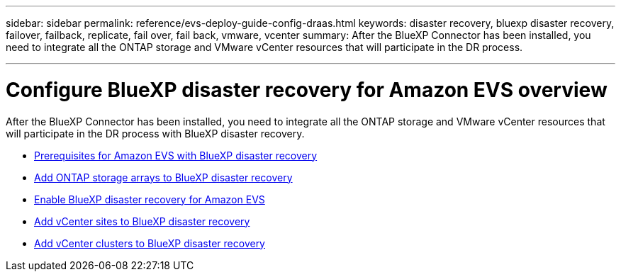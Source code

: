 ---
sidebar: sidebar
permalink: reference/evs-deploy-guide-config-draas.html
keywords: disaster recovery, bluexp disaster recovery, failover, failback, replicate, fail over, fail back, vmware, vcenter 
summary: After the BlueXP Connector has been installed, you need to integrate all the ONTAP storage and VMware vCenter resources that will participate in the DR process.

---

= Configure BlueXP disaster recovery for Amazon EVS overview

:hardbreaks:
:icons: font
:imagesdir: ../media/use/

[.lead]
After the BlueXP Connector has been installed, you need to integrate all the ONTAP storage and VMware vCenter resources that will participate in the DR process with BlueXP disaster recovery. 

* link:evs-deploy-guide-config-prereqs.html[Prerequisites for Amazon EVS with BlueXP disaster recovery]
* link:evs-deploy-guide-config-add-arrays.html[Add ONTAP storage arrays to BlueXP disaster recovery]
* link:evs-deploy-guide-enable-draas.html[Enable BlueXP disaster recovery for Amazon EVS]
* link:evs-deploy-guide-config-add-sites.html[Add vCenter sites to BlueXP disaster recovery]
* link:evs-deploy-guide-config-add-vcenters.html[Add vCenter clusters to BlueXP disaster recovery]



